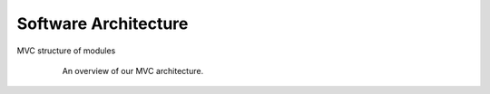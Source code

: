 Software Architecture
=====================

MVC structure of modules


.. figure:: /_static/TAPAS_architecture.svg
   :alt: Architecture overview
   :align: center
   :figwidth: 80%

   An overview of our MVC architecture.
